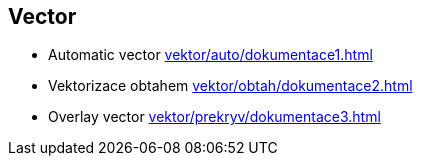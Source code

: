 == Vector
** Automatic vector
xref:vektor/auto/dokumentace1.adoc#[]
** Vektorizace obtahem
xref:vektor/obtah/dokumentace2.adoc#[]
** Overlay vector
xref:vektor/prekryv/dokumentace3.adoc#[]